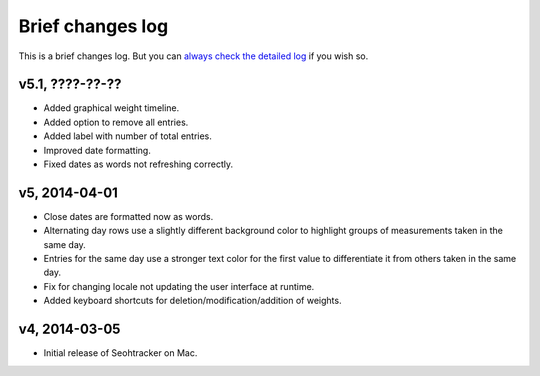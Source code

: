 =================
Brief changes log
=================

This is a brief changes log. But you can `always check the detailed log
<full_changes.html>`_ if you wish so.

v5.1, ????-??-??
----------------

* Added graphical weight timeline.
* Added option to remove all entries.
* Added label with number of total entries.
* Improved date formatting.
* Fixed dates as words not refreshing correctly.

v5, 2014-04-01
--------------

* Close dates are formatted now as words.
* Alternating day rows use a slightly different background color to highlight
  groups of measurements taken in the same day.
* Entries for the same day use a stronger text color for the first value to
  differentiate it from others taken in the same day.
* Fix for changing locale not updating the user interface at runtime.
* Added keyboard shortcuts for deletion/modification/addition of weights.

v4, 2014-03-05
--------------

* Initial release of Seohtracker on Mac.

